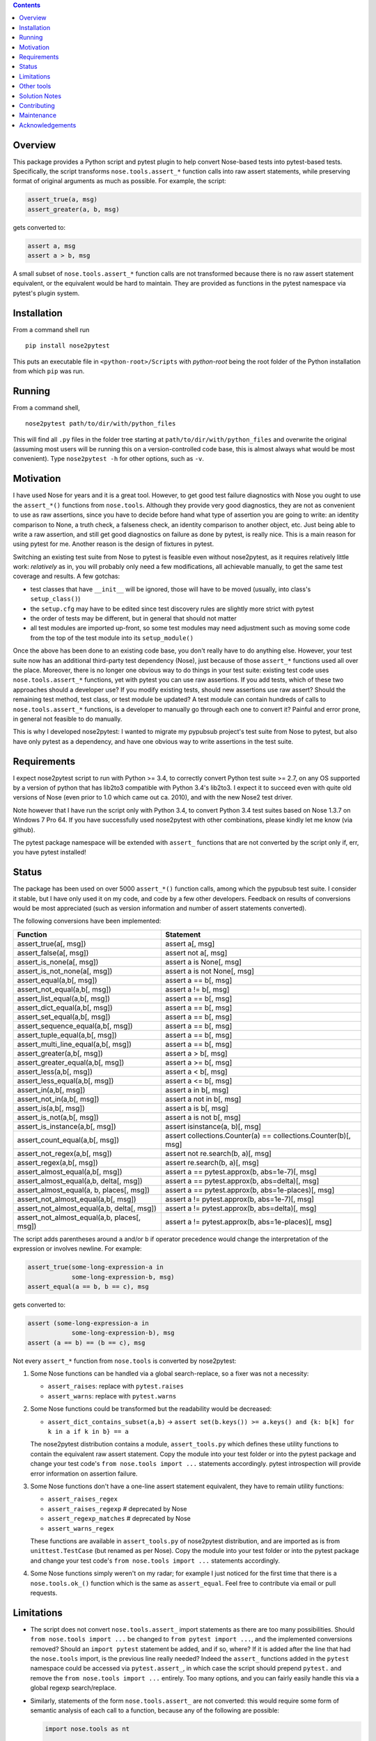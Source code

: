 .. image:: https://badge.fury.io/py/nose2pytest.svg
    :target: https://badge.fury.io/py/nose2pytest
.. image:: https://github.com/pytest-dev/nose2pytest/workflows/Test/badge.svg
    :target: https://github.com/pytest-dev/nose2pytest/actions


.. contents::


Overview
-------------

This package provides a Python script and pytest plugin to help convert Nose-based tests into pytest-based
tests. Specifically, the script transforms ``nose.tools.assert_*`` function calls into raw assert statements, 
while preserving format of original arguments as much as possible. For example, the script:

.. code-block:: python

  assert_true(a, msg)
  assert_greater(a, b, msg)
  
gets converted to:

.. code-block:: python

  assert a, msg
  assert a > b, msg

A small subset of ``nose.tools.assert_*`` function calls are not 
transformed because there is no raw assert statement equivalent, or the equivalent would be hard to 
maintain. They are provided as functions in the pytest namespace via pytest's plugin system.


Installation
-------------

From a command shell run ::

  pip install nose2pytest

This puts an executable file in ``<python-root>/Scripts`` with *python-root* being the root folder of the 
Python installation from which ``pip`` was run.


Running
------------

From a command shell, ::

  nose2pytest path/to/dir/with/python_files
  
This will find all ``.py`` files in the folder tree starting at ``path/to/dir/with/python_files`` and 
overwrite the original (assuming most users will be running this on a version-controlled code base, this is
almost always what would be most convenient). Type ``nose2pytest -h`` for other options, such as ``-v``. 


Motivation
------------

I have used Nose for years and it is a great tool. However, to get good test failure diagnostics with Nose you 
ought to use the ``assert_*()`` functions from ``nose.tools``. Although they provide very good diagnostics, they 
are not as convenient to use as raw assertions, since you have to decide before hand what type of assertion you 
are going to write: an identity comparison to None, a truth check, a falseness check, an identity comparison to another 
object, etc. Just being able to write a raw assertion, and still get good diagnostics on failure as done by 
pytest, is really nice. This is a main reason for using pytest for me. Another reason is the design of fixtures
in pytest.

Switching an existing test suite from Nose to pytest is feasible even without nose2pytest, as it requires
relatively little work: *relatively* as in, you will probably only need a few modifications, all achievable 
manually, to get the same test coverage and results. A few gotchas: 
  
- test classes that have ``__init__`` will be ignored, those will have to be moved (usually, into class's 
  ``setup_class()``)
- the ``setup.cfg`` may have to be edited since test discovery rules are slightly more strict with pytest
- the order of tests may be different, but in general that should not matter
- all test modules are imported up-front, so some test modules may need adjustment such as moving some 
  code from the top of the test module into its ``setup_module()`` 
    
Once the above has been done to an existing code base, you don't really have to do anything else. However, your test 
suite now has an additional third-party test dependency (Nose), just because of those ``assert_*`` functions used all 
over the place. Moreover, there is no longer one obvious way to do things in your test suite: existing test code 
uses ``nose.tools.assert_*`` functions, yet with pytest you can use raw assertions. If you add tests, which of
these two approaches should a developer use? If you modify existing tests, should new assertions use raw assert? 
Should the remaining test method, test class, or test module be updated? A test module can contain hundreds of 
calls to ``nose.tools.assert_*`` functions, is a developer to manually go through each one to convert it? Painful and 
error prone, in general not feasible to do manually. 

This is why I developed nose2pytest: I wanted to migrate my pypubsub project's test suite from Nose to pytest,
but also have only pytest as a dependency, and have one obvious way to write assertions in the test suite.
  

Requirements
-------------

I expect nose2pytest script to run with Python >= 3.4, to correctly convert Python test suite >= 2.7, on any 
OS supported by a version of python that has lib2to3 compatible with Python 3.4's lib2to3. I expect it to 
succeed even with quite old versions of Nose (even prior to 1.0 which came out ca. 2010), and with the new 
Nose2 test driver. 

Note however that I have run the script only with Python 3.4, to convert Python 3.4 test suites based on 
Nose 1.3.7 on Windows 7 Pro 64. If you have successfully used nose2pytest with other combinations, please 
kindly let me know (via github). 

The pytest package namespace will be extended with ``assert_`` functions that are not converted by the script
only if, err, you have pytest installed!


Status
------------------------------

The package has been used on over 5000 ``assert_*()`` function calls, among which the pypubsub test suite.
I consider it stable, but I have only used it on my code, and code by a few other developers. Feedback on 
results of conversions would be most appreciated (such as version information and number of assert statements
converted).
 
The following conversions have been implemented:

============================================ =================================================================
Function                                     Statement
============================================ =================================================================
assert_true(a[, msg])                        assert a[, msg]
assert_false(a[, msg])                       assert not a[, msg]
assert_is_none(a[, msg])                     assert a is None[, msg]
assert_is_not_none(a[, msg])                 assert a is not None[, msg]
-------------------------------------------- -----------------------------------------------------------------
assert_equal(a,b[, msg])                     assert a == b[, msg]
assert_not_equal(a,b[, msg])                 assert a != b[, msg]
assert_list_equal(a,b[, msg])                assert a == b[, msg]
assert_dict_equal(a,b[, msg])                assert a == b[, msg]
assert_set_equal(a,b[, msg])                 assert a == b[, msg]
assert_sequence_equal(a,b[, msg])            assert a == b[, msg]
assert_tuple_equal(a,b[, msg])               assert a == b[, msg]
assert_multi_line_equal(a,b[, msg])          assert a == b[, msg]
assert_greater(a,b[, msg])                   assert a > b[, msg]
assert_greater_equal(a,b[, msg])             assert a >= b[, msg]
assert_less(a,b[, msg])                      assert a < b[, msg]
assert_less_equal(a,b[, msg])                assert a <= b[, msg]
assert_in(a,b[, msg])                        assert a in b[, msg]
assert_not_in(a,b[, msg])                    assert a not in b[, msg]
assert_is(a,b[, msg])                        assert a is b[, msg]
assert_is_not(a,b[, msg])                    assert a is not b[, msg]
-------------------------------------------- -----------------------------------------------------------------
assert_is_instance(a,b[, msg])               assert isinstance(a, b)[, msg]
assert_count_equal(a,b[, msg])               assert collections.Counter(a) == collections.Counter(b)[, msg]
assert_not_regex(a,b[, msg])                 assert not re.search(b, a)[, msg]
assert_regex(a,b[, msg])                     assert re.search(b, a)[, msg]
-------------------------------------------- -----------------------------------------------------------------
assert_almost_equal(a,b[, msg])              assert a == pytest.approx(b, abs=1e-7)[, msg]
assert_almost_equal(a,b, delta[, msg])       assert a == pytest.approx(b, abs=delta)[, msg]
assert_almost_equal(a, b, places[, msg])     assert a == pytest.approx(b, abs=1e-places)[, msg]
assert_not_almost_equal(a,b[, msg])          assert a != pytest.approx(b, abs=1e-7)[, msg]
assert_not_almost_equal(a,b, delta[, msg])   assert a != pytest.approx(b, abs=delta)[, msg]
assert_not_almost_equal(a,b, places[, msg])  assert a != pytest.approx(b, abs=1e-places)[, msg]
============================================ =================================================================

The script adds parentheses around ``a`` and/or ``b`` if operator precedence would change the interpretation of the 
expression or involves newline. For example:

.. code-block:: python

  assert_true(some-long-expression-a in 
              some-long-expression-b, msg)
  assert_equal(a == b, b == c), msg
    
gets converted to:

.. code-block:: python

  assert (some-long-expression-a in 
              some-long-expression-b), msg
  assert (a == b) == (b == c), msg

Not every ``assert_*`` function from ``nose.tools`` is converted by nose2pytest: 

1. Some Nose functions can be handled via a global search-replace, so a fixer was not a necessity: 

   - ``assert_raises``: replace with ``pytest.raises``
   - ``assert_warns``: replace with ``pytest.warns``
     
2. Some Nose functions could be transformed but the readability would be decreased: 
   
   - ``assert_dict_contains_subset(a,b)`` -> ``assert set(b.keys()) >= a.keys() and {k: b[k] for k in a if k in b} == a``
    
   The nose2pytest distribution contains a module, ``assert_tools.py`` which defines these utility functions to 
   contain the equivalent raw assert statement. Copy the module into your test folder or into the pytest package 
   and change your test code's ``from nose.tools import ...`` statements accordingly. pytest introspection will
   provide error information on assertion failure.
    
3. Some Nose functions don't have a one-line assert statement equivalent, they have to remain utility functions:

   - ``assert_raises_regex``
   - ``assert_raises_regexp``  # deprecated by Nose
   - ``assert_regexp_matches`` # deprecated by Nose
   - ``assert_warns_regex``
   
   These functions are available in ``assert_tools.py`` of nose2pytest distribution, and are imported as 
   is from ``unittest.TestCase`` (but renamed as per Nose). Copy the module into your test folder or into 
   the pytest package and change your test code's ``from nose.tools import ...`` statements accordingly. 
    
4. Some Nose functions simply weren't on my radar; for example I just noticed for the first time that there 
   is a ``nose.tools.ok_()`` function which is the same as ``assert_equal``. Feel free to contribute via email
   or pull requests. 


Limitations
------------

- The script does not convert ``nose.tools.assert_`` import statements as there are too many possibilities. 
  Should ``from nose.tools import ...`` be changed to ``from pytest import ...``, and the implemented 
  conversions removed? Should an ``import pytest`` statement be added, and if so, where? If it is added after
  the line that had the ``nose.tools`` import, is the previous line really needed? Indeed the ``assert_``
  functions added in the ``pytest`` namespace could be accessed via ``pytest.assert_``, in which case the 
  script should prepend ``pytest.`` and remove the ``from nose.tools import ...`` entirely. Too many options, 
  and you can fairly easily handle this via a global regexp search/replace.

- Similarly, statements of the form ``nose.tools.assert_`` are not converted: this would require some form 
  of semantic analysis of each call to a function, because any of the following are possible:

  .. code-block:: python

    import nose.tools as nt

    nt.assert_true(...)

    nt2 = nt
    nt2.assert_true(...)
    nt2.assert_true(...)

    import bogo.assert_true
    bogo.assert_true(...)  # should this one be converted? 
  
  The possiblities are endless so supporting this would require such a large amount of time that I 
  do not have. As with other limitations in this section

- Nose functions that can be used as context managers can obviously not be converted to raw assertions. 
  However, there is currently no way of preventing nose2pytest from converting Nose functions used this way. 
  You will have to manually fix.
  
- The lib2to3 package that nose2pytest relies on assumes python 2.7 syntax as input. The only issue that 
  this has caused so far on code base of 20k lines of python 3.4 *test* code (i.e. the source code does not 
  matter, as none of the test code, such as import statements, is actually run) are keywords like ``exec`` 
  and ``print``, which in Python 2.x were statements, whereas they are functions in Python 3.x. This means 
  that in Python 3.x, a method can be named ``exec()`` or ``print()``, whereas this would lead to a syntax
  error in Python 2.7. Some libraries that do not support 2.x take advantage of this (like PyQt5). Any 
  occurrence of these two keywords as methods in your test code will cause the script to fail converting 
  anything. 
  
  The work around is, luckily, simple: do a global search-replace of ``\.exec\(`` for ``.exec__(`` in your 
  test folder, run nose2pytest, then reverse the search-replace (do a global search-replace of ``\.exec__\(`` 
  for ``.exec(``).
  
- ``@raises``: this decorator can be replaced via the regular expression ``@raises\((.*)\)`` to 
  ``@pytest.mark.xfail(raises=$1)``,
  but I prefer instead to convert such decorated test functions to use ``pytest.raises`` in the test function body.
  Indeed, it is easy to forget the decorator, and add code after the line that raises, but this code will never 
  be run and you won't know. Using the ``pytest.raises(...)`` is better than ``xfail(raise=...)``. 

- Nose2pytest does not have a means of determining if an assertion function is inside a lambda expression, so
  the valid ``lambda: assert_func(a, b)`` gets converted to the invalid ``lambda: assert a operator b``. 
  These should be rare, are easy to spot (your IDE will flag the syntax error, or you will get an exception 
  on import), and are easy to fix by changing from a lambda expression to a local function.
  
I have no doubt that more limitations will arise as nose2pytest gets used on more code bases. Contributions to 
address these and existing limitations are most welcome.
 
 
Other tools
------------

If your test suite is unittest- or unittest2-based, or your Nose tests also use some unittest/2 functionatlity
(such as ``setUp(self)`` method in test classes), then you might find the following useful: 

- https://github.com/pytest-dev/unittest2pytest
- https://github.com/dropbox/unittest2pytest

I have used neither, so I can't make recommendations. However, if your Nose-based test suite uses both Nose/2 and 
unittest/2 functionality (such as ``unittest.case.TestCase`` and/or ``setUp(self)/tearDown(self)`` methods), you 
should be able to run both a unittest2pytest converter, then the nose2pytest converter. 


Solution Notes
---------------

I don't think this script would have been possible without lib2to3, certainly not with the same functionality since 
lib2to3, due to its purpose, preserves newlines, spaces and comments. The documentation for lib2to3 is very 
minimal, so I was lucky to find http://python3porting.com/fixers.html.

Other than figuring out lib2to3 package so I could harness its 
capabilities, some aspects of code transformations still turned out to be tricky, as warned by Regobro in the 
last paragraph of his  `Extending 2to3 <http://python3porting.com/fixers.html>`_ page. 

- Multi-line arguments: Python accepts multi-line expressions when they are surrounded by parentheses, brackets 
  or braces, but not otherwise. For example converting:
  
  .. code-block:: python

    assert_func(long_a +
                 long_b, msg)

  to:
  
  .. code-block:: python

    assert long_a +
               long_b, msg
    
  yields invalid Python code. However, converting to the following yields valid Python code:
  
  .. code-block:: python

    assert (long_a +
               long_b), msg

  So nose2pytest checks each argument expression (such as ``long_a +\n long_b``) to see if it has 
  newlines that would cause an invalid syntax, and if so, wraps them in parentheses. However, it is also important
  for readability of raw assertions that parentheses only be present if necessary. In other words:

  .. code-block:: python

    assert_func((long_a +
                 long_b), msg)
    assert_func(z + (long_a +
                     long_b), msg)

  should convert to:
  
  .. code-block:: python

    assert (long_a +
               long_b), msg
    assert z + (long_a +
                     long_b), msg)
    
  rather than:
  
  .. code-block:: python

    assert ((long_a +
               long_b)), msg
    assert (z + (long_a +
                     long_b)), msg)

  So nose2pytest only tries to limit the addition of external parentheses to code that really needs it. 
   
- Operator precedence: Python assigns a precedence to each operator; operators that are on the same level
  of precedence (like the comparison operators ==, >=, !=, etc) are executed in sequence. This poses a problem 
  for two-argument assertion functions. Example: translating ``assert_equal(a != b, a <= c)`` to 
  ``assert a != b == a <= c`` is incorrect, it must be converted to ``assert (a != b) == (a <= c)``. However
  wrapping every argument in parentheses all the time does not produce easy-to-read assertions:
  ``assert_equal(a, b < c)`` should convert to ``assert a == (b < c)``, not ``assert (a) == (b < c)``. 

  So nose2pytest adds parentheses around its arguments if the operator used between the args has lower precedence 
  than any operator found in the arg.  So ``assert_equal(a, b + c)`` converts to assert ``a == b + c`` whereas
  ``assert_equal(a, b in c)`` converts to ``assert a == (b in c)`` but ``assert_in(a == b, c)`` converts to
  ``assert a == b in c)``.
  

Contributing
------------

Patches and extensions are welcome. Please fork, branch, then submit PR. Nose2pytest uses `lib2to3.pytree`,
in particular the Leaf and Node classes. There are a few particularly challenging aspects to transforming
nose test expressions to equivalent pytest expressions:

#. Finding expressions that match a pattern: If the code you want to transform does not already match one
   of the uses cases in script.py, you will have to determine the lib2to3 pattern expression
   that describes it (this is similar to regular expressions, but for AST representation of code,
   instead of text strings). Various expression patterns already exist near the top of
   nose2pytest/script.py. This is largely trial and error as there is (as of this writing) no good
   documentation.
#. Inserting the sub-expressions extracted by lib2to3 in step 1 into the target "expression template". For
   example to convert `assert_none(a)` to `assert a is None`, the `a` sub-expression extracted via the lib2to3
   pattern must be inserted into the correct "placeholder" node of the target expression. If step 1 was
   necessary, then step 2 like involves creating a new class that derives from `FixAssertBase`.
#. Parentheses and priority of operators: sometimes, it is necessary to add parentheses around an extracted
   subexpression to protect it against higher-priority operators. For example, in `assert_none(a)` the `a`
   could be an arbitrary Python expression, such as `var1 and var2`. The meaning of `assert_none(var1 and var2)`
   is not the same as `assert var1 and var2 is None`; parentheses must be added i.e. the target expression
   must be `assert (var1 and var2) is None`. Whether this is necessary depends on the transformation. The
   `wrap_parens_*` functions provide examples of how and when to do this.
#. Spacing: white space and newlines in code must be preserved as much as possible, and removed
   when unnecessary. For example, `assert_equal(a, b)` convers to `assert a == b`; the latter already has a
   a space before the b, but so does the original; the `lib2to3.pytree` captures such 'non-code' information
   so that generating Python code from a Node yields the same as the input if no transformations were applied.
   This is done via the `Node.prefix` property.

When the pattern is correctly defined in step 1, adding a test in tests/test_script.py for a string that
contains Python code that matches it will cause the `FixAssertBase.transform(node, results)` to be called,
with `node` being the Node for which the children match the defined pattern. The `results` is map of object
names defined in the pattern, to the Node subtree representing the sub-expression matched. For example,
a pattern for `assert_none(a)` (where `a` could be any sub-expression such as `1+2` or `sqrt(5)` or
`var1+var2`) will cause `results` to contain the sub-expression that `a` represents. The objective of
`transform()` is then to put the extracted results at the correct location into a new Node tree that
represents the target (transformed) expression.

Nodes form a tree, each Node has a `children` property, containing 0 or more Node and/or Leaf. For example,
if `node` represents `assert a/2 == b`, then the tree might be something like this::

  node (Node)
      assert (Leaf)
      node (node)
          node (node)
              a (Leaf)
              / (Leaf)
              2 (Leaf)
          ==  (Leaf)
          b (Leaf)

Sometimes you may be able to guess what the tree is for a given expression, however most often it is best to use
a debugger to run a test that attempts to transform your expression of interest (there are several examples of
how to do this in tests/test_script.py), break at the beginning of the `FixAssertBase.transform()` method, and
explore the `node.children` tree to find the subexpressions that you need to extract. In the above example,
the `assert` leaf node is child at index 0 of `node.children`, whereas child 1 is another Node; the `a` leaf
is child 0 of child 0 of child 1 of `node.children`, i.e. it is `node.children[0].children[0].children[1]`.
Therefore the "path" from `node` to reach 'a' is (0, 0, 1).

The main challenge for this step of nose2test extension is then to find the paths to reach the desired
"placeholder" objects in the target expression. For example if `assert_almost_equal(a, b, delta=value)`
must be converted to `assert a == pytest.approx(b, delta=value)`, then the nodes of interest are a, b, and
delta, and their paths are 0, (2, 2, 1, 0) and (2, 2, 1, 2, 2) respectively (when a path contains only
1 item, there is no need to use a tuple).


Maintenance
-----------

- Clone or fork the git repo, create a branch
- Install `pytest` and `nose` on your system: `python -m pip install pytest nose`
- Modify `nose2pytest/script.py` and `tests/test_script.py`
- In root folder, run `pytest`
- Once all tests pass, install tox on your system: on Ubuntu, `python -m pip install tox`
- Run tox: `tox`
- Increase the package version in setup.cfg and setup.py
- Add a python version if latest python is not in `tox.ini`

Notes for Ubuntu:
- My experience today installing python 3.5 to 3.11 on Ubuntu 18 was surprisingly not smooth. I had to use these
  commands:
  - sudo apt install python3.5 (ok)
  - sudo apt install python3.x-distutils for x=9,10,11
  - had to use `python -m pip` intead of just `pip` otherwise wrong version would get found
  - used `sudo update-alternatives --install /usr/bin/python python /usr/bin/python3.x 1` for all x
  - used `sudo update-alternatives --config python` to choose which python active
  - had to install setuptools from git repo otherwise weird pip error (used https://stackoverflow.com/a/69573368/869951)
  - note however that once the correct tox installed,


Acknowledgements
----------------

Thanks to (AFAICT) Lennart Regebro for having written http://python3porting.com/fixers.html#find-pattern, and 
to those who answered 
`my question on SO <http://stackoverflow.com/questions/35169154/pattern-to-match-1-or-2-arg-function-call-for-lib2to3>`_
and `my question on pytest-dev <https://mail.python.org/pipermail/pytest-dev/2016-March/003497.html>`_.

